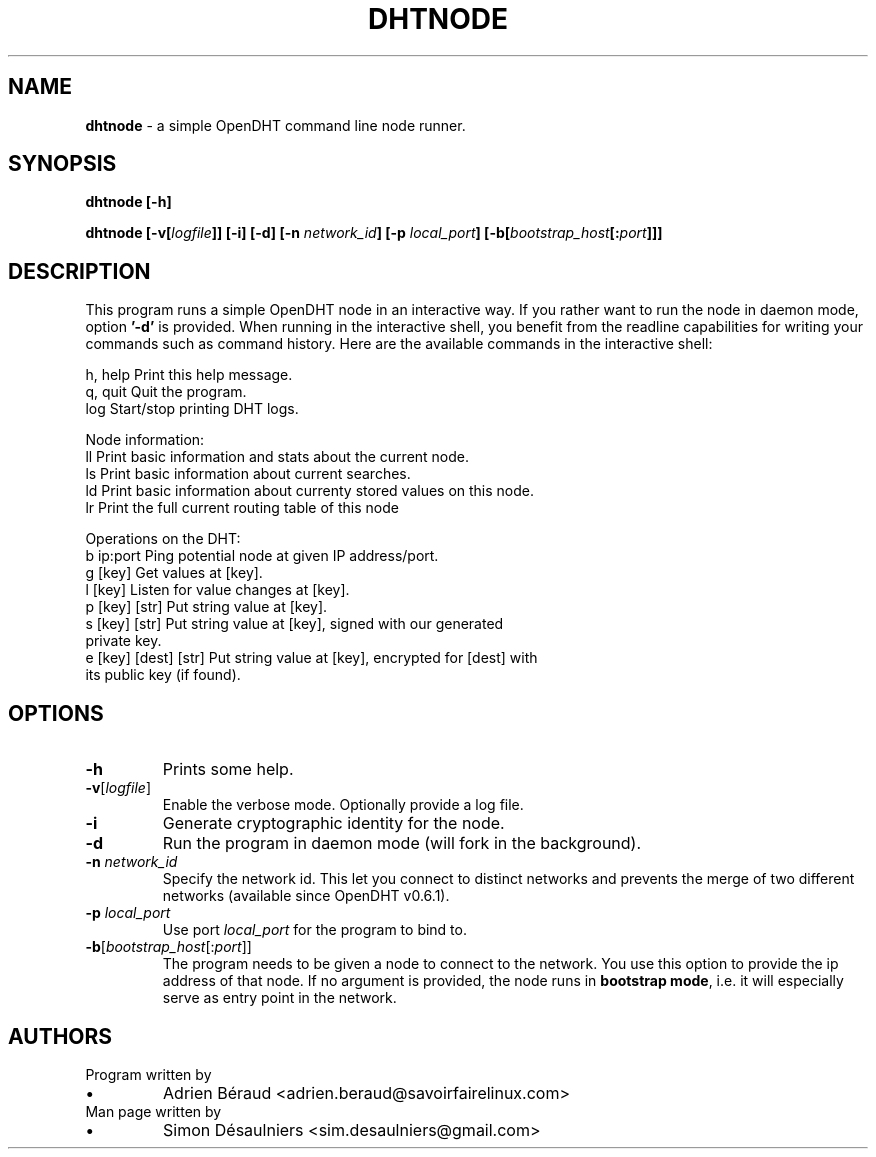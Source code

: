.TH DHTNODE 1 2016-06-27

.SH NAME
.B dhtnode
- a simple OpenDHT command line node runner.

.SH SYNOPSIS
.B dhtnode [-h]

.B dhtnode [-v[\fIlogfile\fP]] [-i] [-d] [-n \fInetwork_id\fP] [-p \fIlocal_port\fP] [-b[\fIbootstrap_host\fP[:\fIport\fP]]]

.SH DESCRIPTION

This program runs a simple OpenDHT node in an interactive way. If you rather
want to run the node in daemon mode, option \fB'-d'\fP is provided. When running
in the interactive shell, you benefit from the readline capabilities for writing
your commands such as command history. Here are the available commands in the
interactive shell:

.EE
    h, help    Print this help message.
    q, quit    Quit the program.
    log        Start/stop printing DHT logs.

    Node information:
    ll         Print basic information and stats about the current node.
    ls         Print basic information about current searches.
    ld         Print basic information about currenty stored values on this node.
    lr         Print the full current routing table of this node

    Operations on the DHT:
    b ip:port             Ping potential node at given IP address/port.
    g [key]               Get values at [key].
    l [key]               Listen for value changes at [key].
    p [key] [str]         Put string value at [key].
    s [key] [str]         Put string value at [key], signed with our generated
                          private key.
    e [key] [dest] [str]  Put string value at [key], encrypted for [dest] with
                          its public key (if found).

.SH OPTIONS

.TP
\fB-h\fP
Prints some help.

.TP
\fB-v\fP[\fIlogfile\fP]
Enable the verbose mode. Optionally provide a log file.

.TP
\fB-i\fP
Generate cryptographic identity for the node.

.TP
\fB-d\fP
Run the program in daemon mode (will fork in the background).

.TP
\fB-n\fP \fInetwork_id\fP
Specify the network id. This let you connect to distinct networks and prevents
the merge of two different networks (available since OpenDHT v0.6.1).

.TP
\fB-p\fP \fIlocal_port\fP
Use port \fIlocal_port\fP for the program to bind to.

.TP
\fB-b\fP[\fIbootstrap_host\fP[:\fIport\fP]]
The program needs to be given a node to connect to the network. You use this
option to provide the ip address of that node. If no argument is provided, the
node runs in \fBbootstrap mode\fP, i.e. it will especially serve as entry point
in the network.

.SH AUTHORS
.TP
Program written by
.IP \(bu
.\}
Adrien Béraud <adrien.beraud@savoirfairelinux.com>
.TP
Man page written by
.IP \(bu
.\}
Simon Désaulniers <sim.desaulniers@gmail.com>
